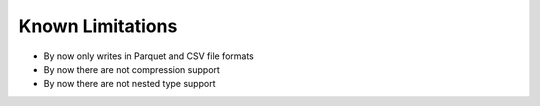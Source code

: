 .. _doc_limitations:

Known Limitations
=================

* By now only writes in Parquet and CSV file formats
* By now there are not compression support
* By now there are not nested type support